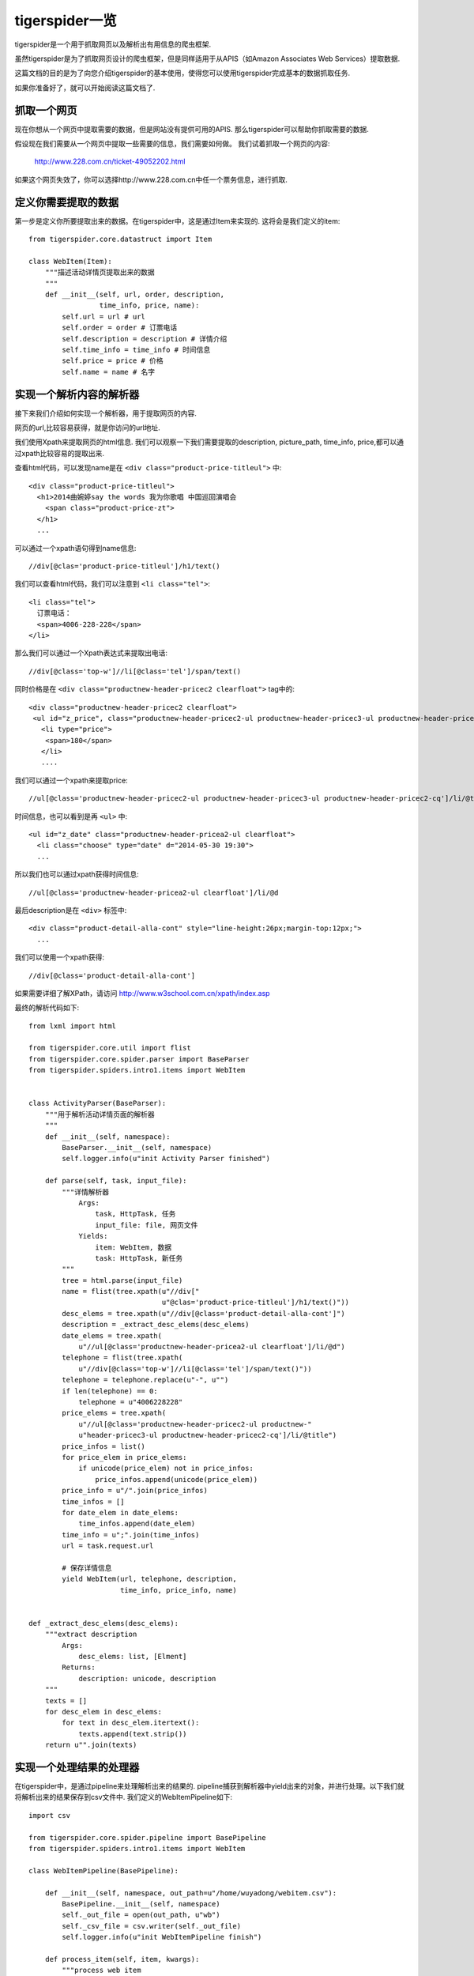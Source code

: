 ======================
tigerspider一览
======================

tigerspider是一个用于抓取网页以及解析出有用信息的爬虫框架.

虽然tigerspider是为了抓取网页设计的爬虫框架，但是同样适用于从APIS（如Amazon Associates Web Services）提取数据.

这篇文档的目的是为了向您介绍tigerspider的基本使用，使得您可以使用tigerspider完成基本的数据抓取任务.

如果你准备好了，就可以开始阅读这篇文档了.

抓取一个网页
============

现在你想从一个网页中提取需要的数据，但是网站没有提供可用的APIS. 那么tigerspider可以帮助你抓取需要的数据.

假设现在我们需要从一个网页中提取一些需要的信息，我们需要如何做。
我们试着抓取一个网页的内容:

    http://www.228.com.cn/ticket-49052202.html

如果这个网页失效了，你可以选择http://www.228.com.cn中任一个票务信息，进行抓取.

定义你需要提取的数据
=====================

第一步是定义你所要提取出来的数据。在tigerspider中，这是通过Item来实现的.
这将会是我们定义的item::

    from tigerspider.core.datastruct import Item

    class WebItem(Item):
        """描述活动详情页提取出来的数据
        """
        def __init__(self, url, order, description,
                     time_info, price, name):
            self.url = url # url
            self.order = order # 订票电话
            self.description = description # 详情介绍
            self.time_info = time_info # 时间信息
            self.price = price # 价格
            self.name = name # 名字

实现一个解析内容的解析器
========================

接下来我们介绍如何实现一个解析器，用于提取网页的内容.

网页的url,比较容易获得，就是你访问的url地址.

我们使用Xpath来提取网页的html信息. 我们可以观察一下我们需要提取的description, picture_path, time_info, price,都可以通过xpath比较容易的提取出来.

查看html代码，可以发现name是在 ``<div class="product-price-titleul">`` 中::

    <div class="product-price-titleul">
      <h1>2014曲婉婷say the words 我为你歌唱 中国巡回演唱会
        <span class="product-price-zt">
      </h1>
      ...

可以通过一个xpath语句得到name信息::

    //div[@clas='product-price-titleul']/h1/text()

我们可以查看html代码，我们可以注意到 ``<li class="tel">``::

    <li class="tel">
      订票电话：
      <span>4006-228-228</span>
    </li>

那么我们可以通过一个Xpath表达式来提取出电话::
   
   //div[@class='top-w']//li[@class='tel']/span/text()
  
同时价格是在 ``<div class="productnew-header-pricec2 clearfloat">`` tag中的::

    <div class="productnew-header-pricec2 clearfloat">
     <ul id="z_price", class="productnew-header-pricec2-ul productnew-header-pricec3-ul productnew-header-pricec2-cq">
       <li type="price">
        <span>180</span>
       </li>
       ....

我们可以通过一个xpath来提取price::

     //ul[@class='productnew-header-pricec2-ul productnew-header-pricec3-ul productnew-header-pricec2-cq']/li/@title


时间信息，也可以看到是再 ``<ul>`` 中::

    <ul id="z_date" class="productnew-header-pricea2-ul clearfloat">
      <li class="choose" type="date" d="2014-05-30 19:30">
      ...

所以我们也可以通过xpath获得时间信息::
    
    //ul[@class='productnew-header-pricea2-ul clearfloat']/li/@d

最后description是在 ``<div>`` 标签中::
    
    <div class="product-detail-alla-cont" style="line-height:26px;margin-top:12px;">
      ...

我们可以使用一个xpath获得::

    //div[@class='product-detail-alla-cont']

如果需要详细了解XPath，请访问 http://www.w3school.com.cn/xpath/index.asp

最终的解析代码如下::
  
    from lxml import html

    from tigerspider.core.util import flist
    from tigerspider.core.spider.parser import BaseParser
    from tigerspider.spiders.intro1.items import WebItem


    class ActivityParser(BaseParser):
        """用于解析活动详情页面的解析器
        """
        def __init__(self, namespace):
            BaseParser.__init__(self, namespace)
            self.logger.info(u"init Activity Parser finished")

        def parse(self, task, input_file):
            """详情解析器
                Args:
                    task, HttpTask, 任务
                    input_file: file, 网页文件
                Yields:
                    item: WebItem, 数据
                    task: HttpTask, 新任务
            """
            tree = html.parse(input_file)
            name = flist(tree.xpath(u"//div["
                                    u"@clas='product-price-titleul']/h1/text()"))
            desc_elems = tree.xpath(u"//div[@class='product-detail-alla-cont']")
            description = _extract_desc_elems(desc_elems)
            date_elems = tree.xpath(
                u"//ul[@class='productnew-header-pricea2-ul clearfloat']/li/@d")
            telephone = flist(tree.xpath(
                u"//div[@class='top-w']//li[@class='tel']/span/text()"))
            telephone = telephone.replace(u"-", u"")
            if len(telephone) == 0:
                telephone = u"4006228228"
            price_elems = tree.xpath(
                u"//ul[@class='productnew-header-pricec2-ul productnew-"
                u"header-pricec3-ul productnew-header-pricec2-cq']/li/@title")
            price_infos = list()
            for price_elem in price_elems:
                if unicode(price_elem) not in price_infos:
                    price_infos.append(unicode(price_elem))
            price_info = u"/".join(price_infos)
            time_infos = []
            for date_elem in date_elems:
                time_infos.append(date_elem)
            time_info = u";".join(time_infos)
            url = task.request.url

            # 保存详情信息
            yield WebItem(url, telephone, description,
                          time_info, price_info, name)


    def _extract_desc_elems(desc_elems):
        """extract description
            Args:
                desc_elems: list, [Elment]
            Returns:
                description: unicode, description
        """
        texts = []
        for desc_elem in desc_elems:
            for text in desc_elem.itertext():
                texts.append(text.strip())
        return u"".join(texts)


实现一个处理结果的处理器
========================

在tigerspider中，是通过pipeline来处理解析出来的结果的.
pipeline捕获到解析器中yield出来的对象，并进行处理。以下我们就将解析出来的结果保存到csv文件中.
我们定义的WebItemPipeline如下::

    import csv

    from tigerspider.core.spider.pipeline import BasePipeline
    from tigerspider.spiders.intro1.items import WebItem

    class WebItemPipeline(BasePipeline):

        def __init__(self, namespace, out_path=u"/home/wuyadong/webitem.csv"):
            BasePipeline.__init__(self, namespace)
            self._out_file = open(out_path, u"wb")
            self._csv_file = csv.writer(self._out_file)
            self.logger.info(u"init WebItemPipeline finish")

        def process_item(self, item, kwargs):
            """process web item
                Args:
                    item: WebItem
            """
            if isinstance(item, WebItem):
                no_unicode = lambda a: a.encode(u'utf-8') if isinstance(
                    a, unicode) else a

                url = no_unicode(item.url)
                order = no_unicode(item.order)
                description = no_unicode(item.description)
                time_info = no_unicode(item.time_info)
                price = no_unicode(item.price)
                name = no_unicode(item.name)
                self._csv_file.writerow([name, url, order, price, time_info,
                                         description])

        def clear_all(self):
            self._out_file.close()


完成最后的spider
=======================

我们需要用一个Spider类组织齐需要的解析器，和处理器，来描述一个Spider的基本组成，我们是通过Spider来实现的::

    from tornado.httpclient import HTTPRequest
    from tigerspider.core.spider.spider import BaseSpider
    from tigerspider.core.datastruct import HttpTask
    from tigerspider.spiders.intro1.parser import ActivityParser
    from tigerspider.spiders.intro1.pipeline import WebItemPipeline


    class Intro1Spider(BaseSpider):

        parsers = {
            u"ActivityParser": ActivityParser,
        }

        pipelines = {
            u"WebItem": WebItemPipeline,
        }

        start_tasks = [HttpTask(HTTPRequest(
            u"http://www.228.com.cn/ticket-49052202.html"),
                                callback=u"ActivityParser")]


start_tasks是一个描述开始任务的列表，pipelines和parsers是放置对应的解析器和处理器的类对象


启动Spider
=============

最后，我们将会启动爬虫，去抓取数据，并将解析出来的数据以csv格式保存到本地文件中。

* 首先，我们要在settings/registersettings注册一下对应的spider::

     spiders = ['spiders.intro1.spider.Intro1Spider']
    
* 启动monitor进程::

     python monitor.py

* 通过api接口启动抓取worker,在浏览器输入url::

    http://127.0.0.1:1235/api/start_worker?schedule_path=schedules.schedules.RedisSchedule&spider_path=spiders.intro1.spider.Intro1Spider&schedule_interval=1000&schedule_max_number=1

这样，稍等片刻就会有数据输出，可以看到webitem.csv中存放的数据

